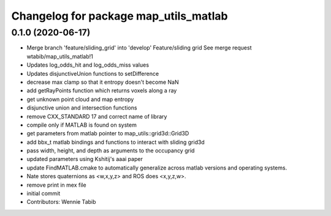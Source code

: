 ^^^^^^^^^^^^^^^^^^^^^^^^^^^^^^^^^^^^^^
Changelog for package map_utils_matlab
^^^^^^^^^^^^^^^^^^^^^^^^^^^^^^^^^^^^^^

0.1.0 (2020-06-17)
------------------
* Merge branch 'feature/sliding_grid' into 'develop'
  Feature/sliding grid
  See merge request wtabib/map_utils_matlab!1
* Updates log_odds_hit and log_odds_miss values
* Updates disjunctiveUnion functions to setDifference
* decrease max clamp so that it entropy doesn't become NaN
* add getRayPoints function which returns voxels along a ray
* get unknown point cloud and map entropy
* disjunctive union and intersection functions
* remove CXX_STANDARD 17 and correct name of library
* compile only if MATLAB is found on system
* get parameters from matlab pointer to map_utils::grid3d::Grid3D
* add bbx_t matlab bindings and functions to interact with sliding grid3d
* pass width, height, and depth as arguments to the occupancy grid
* updated parameters using Kshitij's aaai paper
* update FindMATLAB.cmake to automatically generalize across matlab versions and
  operating systems.
* Nate stores quaternions as <w,x,y,z> and ROS does <x,y,z,w>.
* remove print in mex file
* initial commit
* Contributors: Wennie Tabib
